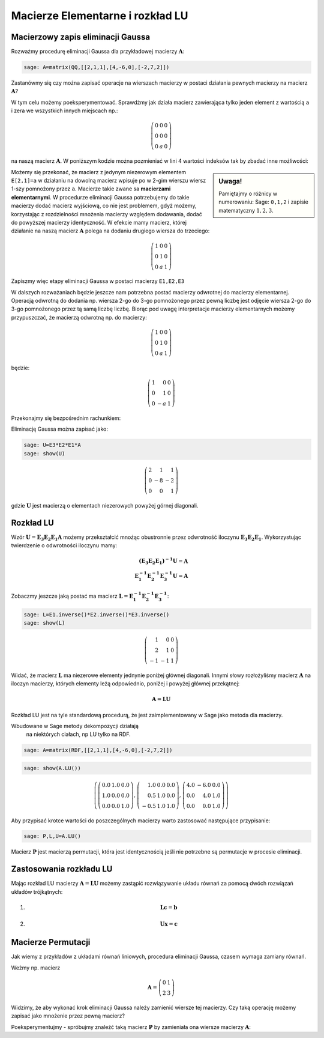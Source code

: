 .. -*- coding: utf-8 -*-

Macierze Elementarne i rozkład LU
=================================

Macierzowy zapis eliminacji Gaussa
----------------------------------


Rozważmy procedurę eliminacji Gaussa dla przykładowej macierzy
:math:`\boldsymbol{A}`:


.. code-block:: python

    sage: A=matrix(QQ,[[2,1,1],[4,-6,0],[-2,7,2]])


.. end of output

Zastanówmy się czy można zapisać operacje na wierszach macierzy w
postaci działania pewnych macierzy na macierz
:math:`\boldsymbol{A}`?

W tym celu możemy poeksperymentować. Sprawdźmy jak działa macierz
zawierająca tylko jeden element z wartością ``a`` i zera we wszystkich
innych miejscach np.:

.. math::

   \left(\begin{array}{rrr}
   0 & 0 & 0 \\
   0 & 0 & 0 \\
   0 & a & 0
   \end{array}\right)


na naszą macierz :math:`\boldsymbol{A}`. W poniższym kodzie można
pozmieniać w lini 4 wartości indeksów tak by zbadać inne możliwości:


.. sagecellserver::

    sage: var('a')
    sage: A=matrix(QQ,[[2,1,1],[4,-6,0],[-2,7,2]])
    sage: E=zero_matrix(SR,3)
    sage: E[2,1]=a # eksperymetować!
    sage: html.table([[E,'x',A,'=',E*A]])

.. end of output

.. sidebar:: Uwaga!

   Pamiętajmy o różnicy w numerowaniu: Sage: ``0,1,2`` i zapisie matematyczny :math:`1,2,3`.


Możemy się przekonać, że macierz z jedynym niezerowym elementem
``E[2,1]=a`` w działaniu na dowolną macierz wpisuje po w 2-gim wierszu
wiersz 1-szy pomnożony przez ``a``. Macierze takie zwane sa
**macierzami elementarnymi**. W procedurze eliminacji Gaussa
potrzebujemy do takie macierzy dodać macierz wyjściową, co nie jest
problemem, gdyż możemy, korzystając z rozdzielności mnożenia macierzy
względem dodawania, dodać do powyższej macierzy identyczność. W
efekcie mamy macierz, której działanie na naszą macierz
:math:`\boldsymbol{A}` polega na dodaniu drugiego wiersza do
trzeciego:


.. math::

   \left(\begin{array}{rrr}
   1 & 0 & 0 \\
   0 & 1 & 0 \\
   0 & a & 1
   \end{array}\right)


Zapiszmy więc etapy eliminacji Gaussa w postaci macierzy ``E1,E2,E3`` 


.. sagecellserver::

    sage: A=matrix(QQ,[[2,1,1],[4,-6,0],[-2,7,2]])
    sage: E1=identity_matrix(3)
    sage: E1[1,0]=-2
    sage: E2=identity_matrix(3)
    sage: E2[2,0]=1
    sage: E3=identity_matrix(3)
    sage: E3[2,1]=1
    sage: print "Macierze elementarne:" 
    sage: html.table([[E1,E2,E3]])

    sage: print "Kroki eliminacji z użyciem macierzy elementarnych:" 
    sage: html.table([[E1,'x',A,'=',E1*A]])
    sage: html.table([[E2,'x',A,'=',E2*E1*A]])
    sage: html.table([[E3,'x',A,'=',E3*E2*E1*A]])

.. end of output

W dalszych rozważaniach będzie jeszcze nam potrzebna postać macierzy
odwrotnej do macierzy elementarnej. Operacją odwrotną do dodania
np. wiersza 2-go  do 3-go pomnożonego przez pewną liczbę jest odjęcie wiersza 2-go  do 3-go pomnożonego przez tą samą liczbę liczbę.  Biorąc pod uwagę interpretacje macierzy elementarnych możemy przypuszczać, że macierzą odwrotną np. do macierzy: 

.. MATH::

    \left(\begin{array}{rrr}
    1 & 0 & 0 \\
    0 & 1 & 0 \\
    0 & a & 1
    \end{array}\right)

będzie:

.. MATH::

    \left(\begin{array}{rrr}
    1 & 0 & 0 \\
    0 & 1 & 0 \\
    0 & -a & 1
    \end{array}\right)

Przekonajmy się bezpośrednim rachunkiem:


.. sagecellserver::



   sage: var('a')
   sage: E=identity_matrix(SR,3)
   sage: E[2,1]=a
          
   sage: Einv=identity_matrix(SR,3)
   sage: Einv[2,1]=-a
             
   sage: html.table([[E,'$\cdot$',Einv,'$=$',E*Einv]])

.. end of output


Eliminację Gaussa można zapisać jako:

.. code-block:: python

    sage: U=E3*E2*E1*A
    sage: show(U)


.. MATH::

    \left(\begin{array}{rrr}
    2 & 1 & 1 \\
    0 & -8 & -2 \\
    0 & 0 & 1
    \end{array}\right)

.. end of output

gdzie :math:`\boldsymbol{U}` jest macierzą o elementach niezerowych
powyżej górnej diagonali.


Rozkład LU
----------

Wzór :math:`\boldsymbol{U}=\boldsymbol{E_3 E_2 E_1 A}` możemy
przekształcić mnożąc obustronnie przez odwrotność iloczynu
:math:`\boldsymbol{E_3 E_2 E_1}`. Wykorzystując twierdzenie o odwrotności
iloczynu mamy:

.. math::

   \boldsymbol{(E_3 E_2 E_1)^{-1} U}=\boldsymbol{A} \\
   \boldsymbol{ E_1^{-1} E_2^{-1} E_3^{-1} U}=\boldsymbol{A}


Zobaczmy jeszcze jaką postać ma macierz :math:`\boldsymbol{L} = \boldsymbol{ E_1^{-1}
E_2^{-1} E_3^{-1}}`:

.. code-block:: python

    sage: L=E1.inverse()*E2.inverse()*E3.inverse()
    sage: show(L)

.. end of output

.. math::
       	
   \left(\begin{array}{rrr}
   1 & 0 & 0 \\
   2 & 1 & 0 \\
   -1 & -1 & 1
   \end{array}\right)


Widać, że macierz :math:`\boldsymbol{L}` ma niezerowe elementy
jednynie poniżej głównej diagonali. Innymi słowy rozłożyliśmy macierz
:math:`\boldsymbol{A}` na iloczyn macierzy, których elementy leżą
odpowiednio, poniżej i powyżej głównej przekątnej:

.. math::

   \boldsymbol{A} =\boldsymbol{ L U}


Rozkład LU jest na tyle standardową procedurą, że jest
zaimplementowany w Sage jako metoda dla macierzy.

.. admonition:: Uwaga 
   
Wbudowane w Sage metody dekompozycji działają
   na niektórych ciałach, np LU tylko na RDF.


.. code-block:: python

    sage: A=matrix(RDF,[[2,1,1],[4,-6,0],[-2,7,2]])


.. end of output

.. code-block:: python

    sage: show(A.LU())


.. MATH::

    \left(\left(\begin{array}{rrr}
    0.0 & 1.0 & 0.0 \\
    1.0 & 0.0 & 0.0 \\
    0.0 & 0.0 & 1.0
    \end{array}\right), \left(\begin{array}{rrr}
    1.0 & 0.0 & 0.0 \\
    0.5 & 1.0 & 0.0 \\
    -0.5 & 1.0 & 1.0
    \end{array}\right), \left(\begin{array}{rrr}
    4.0 & -6.0 & 0.0 \\
    0.0 & 4.0 & 1.0 \\
    0.0 & 0.0 & 1.0
    \end{array}\right)\right)

.. end of output

Aby przypisać krotce wartości do poszczególnych macierzy warto
zastosować następujące przypisanie:


.. code-block:: python

    sage: P,L,U=A.LU()

Macierz :math:`\boldsymbol{P}` jest macierzą permutacji, która jest
identycznością jeśli nie potrzebne są permutacje w procesie
eliminacji.


Zastosowania rozkładu LU
------------------------

Mając rozkład LU macierzy :math:`\boldsymbol{A}=\boldsymbol{LU}`
możemy zastąpić rozwiązywanie układu równań za pomocą dwóch rozwiązań
układów trójkątnych:

1) .. math::

      \boldsymbol{Lc}=\boldsymbol{b}


2) .. math::

      \boldsymbol{Ux}=\boldsymbol{c}


Macierze Permutacji
-------------------

Jak wiemy z przykładów z układami równań liniowych, procedura
eliminacji Gaussa, czasem wymaga zamiany równań.

Weżmy np. macierz 

.. math::

   \boldsymbol{A} = \left(\begin{array}{rr}
   0 & 1 \\
   2 & 3
   \end{array}\right)

Widzimy, że aby wykonać krok eliminacji Gaussa należy zamienić wiersze
tej macierzy. Czy taką operację możemy zapisać jako mnożenie przez pewną macierz? 

Poeksperymentujmy - spróbujmy znaleźć taką macierz
:math:`\boldsymbol{P}` by zamieniała ona wiersze macierzy
:math:`\boldsymbol{A}`:

.. sagecellserver::

   A = matrix([[0,1],[2,3]])
   P = matrix([[0,0],[0,0]])

   show(A)
   show(P*A)
